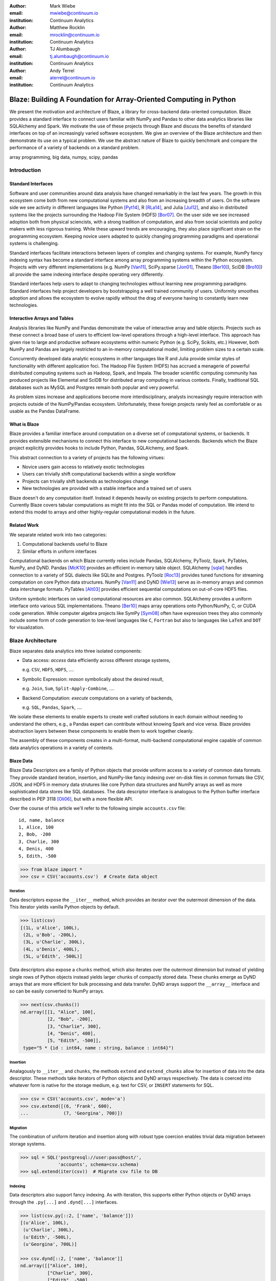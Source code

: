 :author: Mark Wiebe
:email: mwiebe@continuum.io
:institution: Continuum Analytics

:author: Matthew Rocklin
:email: mrocklin@continuum.io
:institution: Continuum Analytics

:author: TJ Alumbaugh
:email: tj.alumbaugh@continuum.io
:institution: Continuum Analytics

:author: Andy Terrel
:email: aterrel@continuum.io
:institution: Continuum Analytics

-------------------------------------------------------------------
Blaze: Building A Foundation for Array-Oriented Computing in Python
-------------------------------------------------------------------

.. class:: abstract

We present the motivation and architecture of Blaze, a library for
cross-backend data-oriented computation.  Blaze provides a standard interface
to connect users familiar with NumPy and Pandas to other data analytics
libraries like SQLAlchemy and Spark.  We motivate the use of these projects
through Blaze and discuss the benefits of standard interfaces on top of an
increasingly varied software ecosystem. We give an overview of the Blaze
architecture and then demonstrate its use on a typical problem.  We use the
abstract nature of Blaze to quickly benchmark and compare the performance of a
variety of backends on a standard problem.

.. class:: keywords

   array programming, big data, numpy, scipy, pandas

Introduction
------------

Standard Interfaces
~~~~~~~~~~~~~~~~~~~

Software and user communities around data analysis have changed remarkably in
the last few years.  The growth in this ecosystem come both from new
computational systems and also from an increasing breadth of users.  On the
software side we see activity in different languages like Python [Pyt14]_, R [RLa14]_, and Julia [Jul12]_,
and also in distributed systems like the projects surrounding the Hadoop File
System (HDFS) [Bor07]_.  On the user side we see increased adoption both from physical
sciencists, with a strong tradition of computation, and also from
social scientists and policy makers with less rigorous training. While these
upward trends are encouraging, they also place significant strain on the
programming ecosystem.  Keeping novice users adapted to quickly changing
programming paradigms and operational systems is challenging.

Standard interfaces facilitate interactions between layers of complex and
changing systems.  For example, NumPy fancy indexing syntax has become a
standard interface among array programming systems within the Python ecosystem.
Projects with very different implementations (e.g. NumPy [Van11]_, SciPy.sparse [Jon01]_, Theano [Ber10]_),
SciDB [Bro10]_) all provide the same indexing interface despite operating very
differently.

Standard interfaces help users to adapt to changing technologies without
learning new programming paradigms.  Standard interfaces help project
developers by bootstrapping a well trained community of users. Uniformity
smoothes adoption and allows the ecosystem to evolve rapidly without the drag
of everyone having to constantly learn new technologies.


Interactive Arrays and Tables
~~~~~~~~~~~~~~~~~~~~~~~~~~~~~

Analysis libraries like NumPy and Pandas demonstrate the value of interactive
array and table objects.  Projects such as these connect a broad base of users
to efficient low-level operations through a high-level interface.  This
approach has given rise to large and productive software ecosystems within
numeric Python (e.g. SciPy, Scikits, etc.) However, both NumPy and Pandas
are largely restricted to an in-memory computational model, limiting
problem sizes to a certain scale.

Concurrently developed data analytic ecosystems in other languages like R and
Julia provide similar styles of functionality with different application foci.
The Hadoop File System (HDFS) has accrued a menagerie of powerful distributed
computing systems such as Hadoop, Spark, and Impala.  The broader scientific
computing community has produced projects like Elemental and SciDB for
distributed array computing in various contexts.  Finally, traditional SQL
databases such as MySQL and Postgres remain both popular and very powerful.

As problem sizes increase and applications become more interdisciplinary,
analysts increasingly require interaction with projects outside of the
NumPy/Pandas ecosystem.  Unfortunately, these foreign projects rarely feel as
comfortable or as usable as the Pandas DataFrame.

What is Blaze
~~~~~~~~~~~~~

Blaze provides a familiar interface around computation on a diverse set
of computational systems, or backends.  It provides extensible mechanisms
to connect this interface to new computational backends.  Backends which the
Blaze project explicitly provides hooks to include Python, Pandas,
SQLAlchemy, and Spark.

This abstract connection to a variety of projects has the following virtues:

*   Novice users gain access to relatively exotic technologies
*   Users can trivially shift computational backends within a single workflow
*   Projects can trivially shift backends as technologies change
*   New technologies are provided with a stable interface and a trained set of
    users

Blaze doesn't do any computation itself.  Instead it depends heavily on
existing projects to perform computations.  Currently Blaze covers tabular
computations as might fit into the SQL or Pandas model of computation.  We
intend to extend this model to arrays and other highly-regular computational
models in the future.

Related Work
~~~~~~~~~~~~

We separate related work into two categories:

1.  Computational backends useful to Blaze
2.  Similar efforts in uniform interfaces

Computational backends on which Blaze currently relies include Pandas,
SQLAlchemy, PyToolz, Spark, PyTables, NumPy, and DyND.  Pandas [McK10]_ provides an
efficient in-memory table object.  SQLAlchemy [sqlal]_ handles connection to a variety
of SQL dialects like SQLite and Postgres.  PyToolz [Roc13]_ provides tuned functions for
streaming computation on core Python data structures.  NumPy [Van11]_ and DyND
[Wie13]_ serve as in-memory arrays and common data interchange formats.
PyTables [Alt03]_ provides efficient sequential computations on out-of-core
HDF5 files.

Uniform symbolic interfaces on varied computational resources are also common.
SQLAlchemy provides a uniform interface onto various SQL implementations.
Theano [Ber10]_ maps array operations onto Python/NumPy, C, or CUDA code generation.
While computer algebra projects like SymPy [Sym08]_ often have expression trees they
also commonly include some form of code generation to low-level languages like
``C``, ``Fortran`` but also to languages like ``LaTeX`` and ``DOT`` for
visualization.


Blaze Architecture
------------------

Blaze separates data analytics into three isolated components:

* Data access: *access* data efficiently across different storage systems,

  e.g. ``CSV``, ``HDF5``, ``HDFS``, ....

* Symbolic Expression: *reason* symbolically about the desired result,

  e.g. ``Join``, ``Sum``, ``Split-Apply-Combine``, ....

* Backend Computation: *execute* computations on a variety of backends,

  e.g. ``SQL``, ``Pandas``, ``Spark``, ....

We isolate these elements to enable experts to create well crafted solutions in
each domain without needing to understand the others, e.g., a Pandas expert can
contribute without knowing Spark and vice versa.  Blaze provides abstraction
layers between these components to enable them to work together cleanly.

The assembly of these components creates in a multi-format, multi-backend
computational engine capable of common data analytics operations in a variety
of contexts.


Blaze Data
~~~~~~~~~~

Blaze Data Descriptors are a family of Python objects that provide uniform
access to a variety of common data formats.  They provide standard iteration,
insertion, and NumPy-like fancy indexing over on-disk files in common formats
like CSV, JSON, and HDF5 in memory data strutures like core Python data
structures and NumPy arrays as well as more sophisticated data stores like SQL
databases.  The data descriptor interface is analogous to the Python buffer
interface described in PEP 3118 [Oli06]_, but with a more flexible API.

Over the course of this article we'll refer to the following simple
``accounts.csv`` file:

::

   id, name, balance
   1, Alice, 100
   2, Bob, -200
   3, Charlie, 300
   4, Denis, 400
   5, Edith, -500

.. code-block:: python

   >>> from blaze import *
   >>> csv = CSV('accounts.csv')  # Create data object

Iteration
`````````

Data descriptors expose the ``__iter__`` method, which provides an iterator
over the outermost dimension of the data.  This iterator yields vanilla
Python objects by default.

.. code-block:: python

   >>> list(csv)
   [(1L, u'Alice', 100L),
    (2L, u'Bob', -200L),
    (3L, u'Charlie', 300L),
    (4L, u'Denis', 400L),
    (5L, u'Edith', -500L)]


Data descriptors also expose a ``chunks`` method, which also iterates over the
outermost dimension but instead of yielding single rows of Python objects
instead yields larger chunks of compactly stored data.  These chunks emerge as
DyND arrays that are more efficient for bulk processing and data transfer.
DyND arrays support the ``__array__`` interface and so can be easily converted
to NumPy arrays.

.. code-block:: python

   >>> next(csv.chunks())
   nd.array([[1, "Alice", 100],
             [2, "Bob", -200],
             [3, "Charlie", 300],
             [4, "Denis", 400],
             [5, "Edith", -500]],
    type="5 * {id : int64, name : string, balance : int64}")

Insertion
`````````

Analagously to ``__iter__`` and ``chunks``, the methods ``extend`` and
``extend_chunks`` allow for insertion of data into the data descriptor.  These
methods take iterators of Python objects and DyND arrays respectively.  The
data is coerced into whatever form is native for the storage medium, e.g. text
for CSV, or ``INSERT`` statements for SQL.


.. code-block:: python

   >>> csv = CSV('accounts.csv', mode='a')
   >>> csv.extend([(6, 'Frank', 600),
   ...             (7, 'Georgina', 700)])


Migration
`````````

The combination of uniform iteration and insertion along with robust type
coercion enables trivial data migration between storage systems.

.. code-block:: python

   >>> sql = SQL('postgresql://user:pass@host/',
                 'accounts', schema=csv.schema)
   >>> sql.extend(iter(csv))  # Migrate csv file to DB


Indexing
````````

Data descriptors also support fancy indexing.  As with iteration, this supports
either Python objects or DyND arrays through the ``.py[...]`` and ``.dynd[...]``
interfaces.

.. code-block:: python

   >>> list(csv.py[::2, ['name', 'balance']])
   [(u'Alice', 100L),
    (u'Charlie', 300L),
    (u'Edith', -500L),
    (u'Georgina', 700L)]

   >>> csv.dynd[::2, ['name', 'balance']]
   nd.array([["Alice", 100],
             ["Charlie", 300],
             ["Edith", -500],
             ["Georgina", 700]],
        type="var * {name : string, balance : int64}")

Performance of this approach varies depending on the underlying storage system.
For file-based storage systems like CSV and JSON, it is necessary to seek
through the file to find the right line (see [iopro]_), but don't incur
needless deserialization costs (i.e. converting text into floats, ints, etc.)
which tend to dominate ingest times.  Some storage systems, like HDF5, support
random access natively.


Cohesion
````````

Different storage techniques manage data differently.  Cohesion between these
disparate systems is accomplished with the two projects ``datashape``, which
specifies the intended meaning of the data, and DyND, which manages efficient
type coercions and serves as an efficient intermediate representation.


Blaze Expr
~~~~~~~~~~

To be able to run analytics on a wide variety of computational
backends, it's important to have a way to represent them independent of any
particular backend. Blaze uses abstract expression trees for this,
including convenient syntax for creating them and a pluggable multiple
dispatch mechanism for lowering them to a computation backend. Once an
analytics computation is represented in this form, there is an opportunity
to do analysis and transformation on it prior to handing it off to a backend,
both for optimization purposes and to give heuristic feedback to the user
about the expected performance.

To illustrate how Blaze expression trees work, we will build up an expression
on a table from the bottom , showing the structure of the trees along the way.
Let's start with a single table, for which we'll create an expression node

.. code-block:: python

    >>> accts = TableSymbol('accounts',
    ...       '{id: int, name: string, balance: int}')

to represent a abstract table of accounts. By defining operations on expression
nodes which construct new abstract expression trees, we can provide a familiar
interface closely matching that of NumPy and of Pandas. For example, in
structured arrays and dataframes you can access fields as ``accts['name']``.

Extracting fields from the table gives us ``Column`` objects, to which we can
now apply operations. For example, we can select all accounts with a negative
balance.

.. code-block:: python

    >>> deadbeats = accts[accts['balance'] < 0]['name']

or apply the split-apply-combine pattern to get the highest grade in
each class

.. code-block:: python

    >>> By(accts, accts['name'], accts['balance'].sum())

In each of these cases we get an abstract expression tree representing
the analytics operation we have performed, in a form independent of any
particular backend.

::

                   -----By-----------
                 /       |            \
              accts   Column         Sum
                      /     \           |
                  accts    'name'     Column
                                     /      \
                                accts    'balance'

Blaze Compute
~~~~~~~~~~~~~

Once an analytics expression is represented as a Blaze expression tree,
it needs to be mapped onto a backend. This is done by walking the tree
using the multiple dispatch ``compute`` function, which defines how
an abstract Blaze operation maps to an operation in the target backend.

To see how this works, let's consider how to map the ``By`` node from the
previous section into a Pandas backend. The code that handles this is
an overload of ``compute`` which takes a ``By`` node and a
``DataFrame`` object. First, each of the child nodes must be computed,
so ``compute`` gets called on the three child nodes. This validates the
provided dataframe against the ``accts`` schema and extracts the
'name' and 'balance' columns from it. Then, the pandas ``groupby``
call is used to group the 'balance' column according to the 'name'
column, and apply the ``sum`` operation.

Each backend can map the common analytics patterns supported by Blaze
to its way of dealing with it, either by computing it on the fly as the
Pandas backend does, or by building up an expression in the target system
such as an SQL statement or an RDD map and groupByKey in Spark.

Multiple dispatch provides a pluggable mechanism to connect new back
ends, and handle interactions between different backends.

Example
~~~~~~~

We demonstrate the pieces of Blaze in a small toy example.

Recall our accounts dataset

.. code-block:: python

   >>> L = [(1, 'Alice',   100),
            (2, 'Bob',    -200),
            (3, 'Charlie', 300),
            (4, 'Denis',   400),
            (5, 'Edith',  -500)]

And our computation for names of account holders with negative balances

.. code-block:: python

   >>> deadbeats = accts[accts['balance'] < 0]['name']

We compose the abstract expression, ``deadbeats`` with the data ``L`` using the
function ``compute``.

.. code-block:: python

   >>> list(compute(deadbeats, L))
   ['Bob', 'Edith']

Note that the correct answer was returned as a list.

If we now store our same data ``L`` into a Pandas DataFrame and then run the
exact same ``deadbeats`` computation against it, we find the same semantic
answer.

.. code-block:: python

   >>> df=DataFrame(L, columns=['id', 'name', 'balance'])
   >>> compute(deadbeats, df)
   1      Bob
   4    Edith
   Name: name, dtype: object

Similarly against Spark

.. code-block:: python

   >>> sc = pyspark.SparkContext('local', 'Spark-app')
   >>> rdd = sc.parallelize(L) # Distributed DataStructure

   >>> compute(deadbeats, rdd)
   PythonRDD[1] at RDD at PythonRDD.scala:37

   >>> _.collect()
   ['Bob', 'Edith']

In each case of calling ``compute(deadbeats, ...)`` against a different data
source, Blaze orchestrates the right computational backend to execute the
desired query.  The result is given in the form received and computation is
done either with streaming Python, in memory Pandas, or distributed memory
Spark.  The user experience is identical in all cases.


Blaze Interface
~~~~~~~~~~~~~~~

The separation of expressions and backend computation provides a powerful
multi-backend experience.  Unfortunately, this separation may also be confusing
for a novice programmer.  To this end we provide an interactive object that
feels much like a Pandas DataFrame, but in fact can be driving any of our
backends.

.. code-block:: python

   >>> sql = SQL('postgresql://postgres@localhost',
   ...           'accounts')
   >>> t = Table(sql)
   >>> t
      id     name  balance
   0   1    Alice      100
   1   2      Bob     -200
   2   3  Charlie      300
   3   4    Denis      400
   4   5    Edith     -500

   >>> t[t['balance'] < 0]['name']
       name
   0    Bob
   1  Edith

The astute reader will note the use of Pandas-like user experience and output.
Note however, that these outputs are the result of computations on a Postgres
database.


Discussion
~~~~~~~~~~

Blaze provides both the ability to migrate data between data formats and
to rapidly prototype common analytics operations against a wide variety of
computational backends.  It allows one to easily compare  options and
choose the best for a particular setting.  As that setting changes, for
example when data size grows considerably, our implementation can
transition easily to a more suitable backend.

This paper gave an introduction to the benefits of separating expression of a
computation from its computation.  We expect future work to focus on
integrating new backends, extending to array computations, and composing Blaze
operations to transform existing in-memory backends like Pandas and DyND into
an out-of-core and distributed setting.


References
----------

.. [Zah10]      Zaharia, Matei, et al. "Spark: cluster computing with working sets."
                Proceedings of the 2nd USENIX conference on Hot topics in cloud
                computing. 2010.
.. [McK10]      Wes McKinney. *Data Structures for Statistical Computing in
                Python*, Proceedings of the 9th Python in Science Conference,
                51-56 (2010)
.. [sqlal]      http://www.sqlalchemy.org/
.. [iopro]      http://docs.continuum.io/iopro/index.html
.. [Roc13]      Rocklin, Matthew and Welch, Erik and Jacobsen, John.
                *Toolz Documentation*, 2014 http://toolz.readthedocs.org/
.. [Wie13]      Wiebe, Mark. *LibDyND* https://github.com/ContinuumIO/libdynd
.. [Sym08]      SymPy Development Team. "SymPy: Python library for symbolic
                mathematics." (2008).
.. [Ber10]      Bergstra, James, et al. "Theano: a CPU and GPU math compiler in
                Python." Proc. 9th Python in Science Conf. 2010.
.. [Bor07]       Borthakur, Dhruba. "The hadoop distributed file system: Architecture
                and design." Hadoop Project Website 11 (2007): 21.
.. [Alt03]      Alted, Francesc, and Mercedes Fernández-Alonso.
                "PyTables: processing and analyzing extremely large amounts of data in Python."
                PyCon 2003 (2003).
.. [Van11]      Stéfan van der Walt, S. Chris Colbert and Gaël Varoquaux. *The
                NumPy Array: A Structure for Efficient Numerical Computation*,
                Computing in Science & Engineering, 13, 22-30 (2011),
.. [Oli06]      Oliphant, Travis and Banks, Carl. http://legacy.python.org/dev/peps/pep-3118/
.. [Pyt14]      G. Van Rossum. The Python Language Reference Manual. Network Theory Ltd., September 2003. 
.. [RLa14]      R Core Team (2014). R: A language and environment for statistical computing. R Foundation for Statistical Computing, Vienna, Austria.  URL http://www.R-project.org/.
.. [Jul12]      J. Bezanson, S. Karpinski, V. B. Shah, and A. Edelman. Julia: A fast dynamic language for technical computing. CoRR, abs/1209.5145, 2012.
.. [Jon01]      Jones E, Oliphant E, Peterson P, et al. SciPy: Open Source Scientific Tools for Python, 2001-, http://www.scipy.org/ [Online; accessed 2014-09-25].
.. [Bro10]      Paul G. Brown, Overview of sciDB: large scale array storage, processing and analysis, Proceedings of the 2010 ACM SIGMOD International Conference on Management of data, June 06-10, 2010, Indianapolis, Indiana, USA
